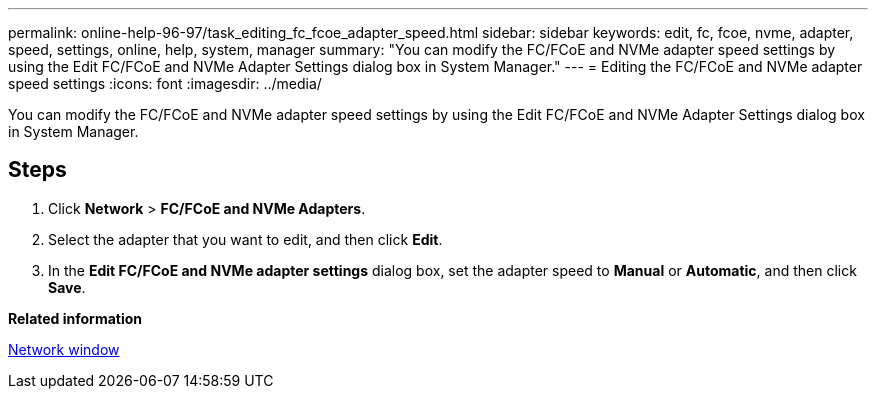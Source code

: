---
permalink: online-help-96-97/task_editing_fc_fcoe_adapter_speed.html
sidebar: sidebar
keywords: edit, fc, fcoe, nvme, adapter, speed, settings, online, help, system, manager
summary: "You can modify the FC/FCoE and NVMe adapter speed settings by using the Edit FC/FCoE and NVMe Adapter Settings dialog box in System Manager."
---
= Editing the FC/FCoE and NVMe adapter speed settings
:icons: font
:imagesdir: ../media/

[.lead]
You can modify the FC/FCoE and NVMe adapter speed settings by using the Edit FC/FCoE and NVMe Adapter Settings dialog box in System Manager.

== Steps

. Click *Network* > *FC/FCoE and NVMe Adapters*.
. Select the adapter that you want to edit, and then click *Edit*.
. In the *Edit FC/FCoE and NVMe adapter settings* dialog box, set the adapter speed to *Manual* or *Automatic*, and then click *Save*.

*Related information*

xref:reference_network_window.adoc[Network window]
